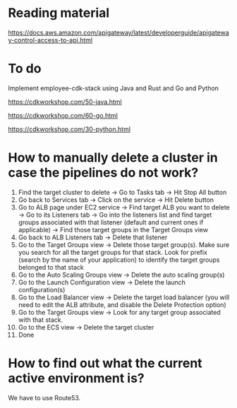 * Reading material

https://docs.aws.amazon.com/apigateway/latest/developerguide/apigateway-control-access-to-api.html

* To do

Implement employee-cdk-stack using Java and Rust and Go and Python

https://cdkworkshop.com/50-java.html

https://cdkworkshop.com/60-go.html

https://cdkworkshop.com/30-python.html

* How to manually delete a cluster in case the pipelines do not work?

1. Find the target cluster to delete -> Go to Tasks tab -> Hit Stop All button
1. Go back to Services tab -> Click on the service -> Hit Delete button
1. Go to ALB page under EC2 service -> Find target ALB you want to delete -> Go to its Listeners tab -> Go into the listeners list and find target groups associated with that listener (default and current ones if applicable) -> Find those target groups in the Target Groups view
1. Go back to ALB Listeners tab -> Delete that listener
1. Go to the Target Groups view -> Delete those target group(s). Make sure you search for all the target groups for that stack. Look for prefix (search by the name of your application) to identify the target groups belonged to that stack
1. Go to the Auto Scaling Groups view -> Delete the auto scaling group(s)
1. Go to the Launch Configuration view -> Delete the launch configuration(s)
1. Go to the Load Balancer view -> Delete the target load balancer (you will need to edit the ALB attribute, and disable the Delete Protection option)
1. Go to the Target Groups view -> Look for any target group associated with that stack.
1. Go to the ECS view -> Delete the target cluster
1. Done


* How to find out what the current active environment is?

  We have to use Route53.
